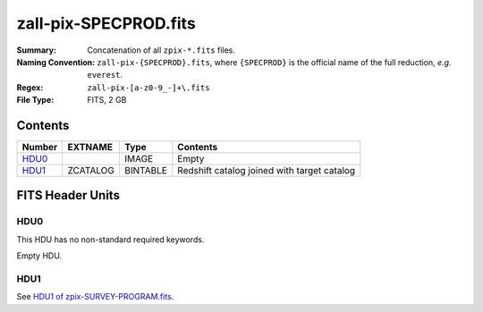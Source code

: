 ======================
zall-pix-SPECPROD.fits
======================

:Summary: Concatenation of all ``zpix-*.fits`` files.
:Naming Convention: ``zall-pix-{SPECPROD}.fits``, where ``{SPECPROD}`` is the
    official name of the full reduction, *e.g.* ``everest``.
:Regex: ``zall-pix-[a-z0-9_-]+\.fits``
:File Type: FITS, 2 GB

Contents
========

====== ============ ======== ===================
Number EXTNAME      Type     Contents
====== ============ ======== ===================
HDU0_               IMAGE    Empty
HDU1_  ZCATALOG     BINTABLE Redshift catalog joined with target catalog
====== ============ ======== ===================


FITS Header Units
=================

HDU0
----

This HDU has no non-standard required keywords.

Empty HDU.

HDU1
----

See `HDU1 of zpix-SURVEY-PROGRAM.fits <zpix-SURVEY-PROGRAM.html#hdu1>`_.
